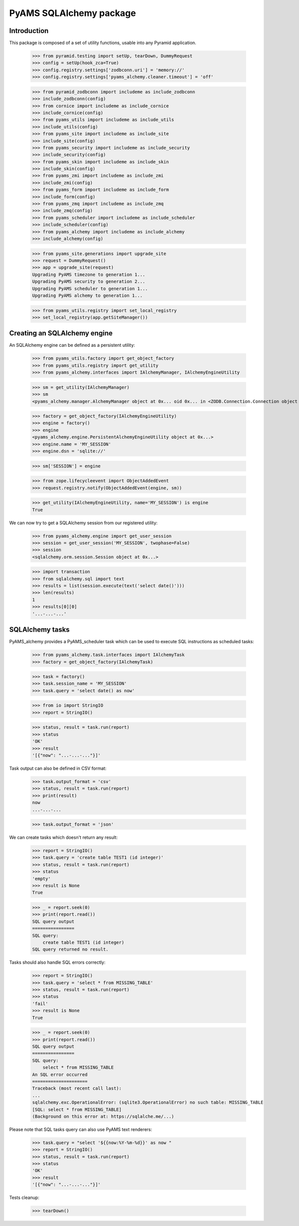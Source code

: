 ========================
PyAMS SQLAlchemy package
========================

Introduction
------------

This package is composed of a set of utility functions, usable into any Pyramid application.

    >>> from pyramid.testing import setUp, tearDown, DummyRequest
    >>> config = setUp(hook_zca=True)
    >>> config.registry.settings['zodbconn.uri'] = 'memory://'
    >>> config.registry.settings['pyams_alchemy.cleaner.timeout'] = 'off'

    >>> from pyramid_zodbconn import includeme as include_zodbconn
    >>> include_zodbconn(config)
    >>> from cornice import includeme as include_cornice
    >>> include_cornice(config)
    >>> from pyams_utils import includeme as include_utils
    >>> include_utils(config)
    >>> from pyams_site import includeme as include_site
    >>> include_site(config)
    >>> from pyams_security import includeme as include_security
    >>> include_security(config)
    >>> from pyams_skin import includeme as include_skin
    >>> include_skin(config)
    >>> from pyams_zmi import includeme as include_zmi
    >>> include_zmi(config)
    >>> from pyams_form import includeme as include_form
    >>> include_form(config)
    >>> from pyams_zmq import includeme as include_zmq
    >>> include_zmq(config)
    >>> from pyams_scheduler import includeme as include_scheduler
    >>> include_scheduler(config)
    >>> from pyams_alchemy import includeme as include_alchemy
    >>> include_alchemy(config)

    >>> from pyams_site.generations import upgrade_site
    >>> request = DummyRequest()
    >>> app = upgrade_site(request)
    Upgrading PyAMS timezone to generation 1...
    Upgrading PyAMS security to generation 2...
    Upgrading PyAMS scheduler to generation 1...
    Upgrading PyAMS alchemy to generation 1...

    >>> from pyams_utils.registry import set_local_registry
    >>> set_local_registry(app.getSiteManager())


Creating an SQLAlchemy engine
-----------------------------

An SQLAlchemy engine can be defined as a persistent utility:

    >>> from pyams_utils.factory import get_object_factory
    >>> from pyams_utils.registry import get_utility
    >>> from pyams_alchemy.interfaces import IAlchemyManager, IAlchemyEngineUtility

    >>> sm = get_utility(IAlchemyManager)
    >>> sm
    <pyams_alchemy.manager.AlchemyManager object at 0x... oid 0x... in <ZODB.Connection.Connection object at 0x...>>

    >>> factory = get_object_factory(IAlchemyEngineUtility)
    >>> engine = factory()
    >>> engine
    <pyams_alchemy.engine.PersistentAlchemyEngineUtility object at 0x...>
    >>> engine.name = 'MY_SESSION'
    >>> engine.dsn = 'sqlite://'

    >>> sm['SESSION'] = engine

    >>> from zope.lifecycleevent import ObjectAddedEvent
    >>> request.registry.notify(ObjectAddedEvent(engine, sm))

    >>> get_utility(IAlchemyEngineUtility, name='MY_SESSION') is engine
    True

We can now try to get a SQLAlchemy session from our registered utility:

    >>> from pyams_alchemy.engine import get_user_session
    >>> session = get_user_session('MY_SESSION', twophase=False)
    >>> session
    <sqlalchemy.orm.session.Session object at 0x...>

    >>> import transaction
    >>> from sqlalchemy.sql import text
    >>> results = list(session.execute(text('select date()')))
    >>> len(results)
    1
    >>> results[0][0]
    '...-...-...'


SQLAlchemy tasks
----------------

PyAMS_alchemy provides a PyAMS_scheduler task which can be used to execute SQL instructions
as scheduled tasks:

    >>> from pyams_alchemy.task.interfaces import IAlchemyTask
    >>> factory = get_object_factory(IAlchemyTask)

    >>> task = factory()
    >>> task.session_name = 'MY_SESSION'
    >>> task.query = 'select date() as now'

    >>> from io import StringIO
    >>> report = StringIO()

    >>> status, result = task.run(report)
    >>> status
    'OK'
    >>> result
    '[{"now": "...-...-..."}]'

Task output can also be defined in CSV format:

    >>> task.output_format = 'csv'
    >>> status, result = task.run(report)
    >>> print(result)
    now
    ...-...-...

    >>> task.output_format = 'json'


We can create tasks which doesn't return any result:

    >>> report = StringIO()
    >>> task.query = 'create table TEST1 (id integer)'
    >>> status, result = task.run(report)
    >>> status
    'empty'
    >>> result is None
    True

    >>> _ = report.seek(0)
    >>> print(report.read())
    SQL query output
    ================
    SQL query:
        create table TEST1 (id integer)
    SQL query returned no result.

Tasks should also handle SQL errors correctly:

    >>> report = StringIO()
    >>> task.query = 'select * from MISSING_TABLE'
    >>> status, result = task.run(report)
    >>> status
    'fail'
    >>> result is None
    True

    >>> _ = report.seek(0)
    >>> print(report.read())
    SQL query output
    ================
    SQL query:
        select * from MISSING_TABLE
    An SQL error occurred
    =====================
    Traceback (most recent call last):
    ...
    sqlalchemy.exc.OperationalError: (sqlite3.OperationalError) no such table: MISSING_TABLE
    [SQL: select * from MISSING_TABLE]
    (Background on this error at: https://sqlalche.me/...)

Please note that SQL tasks query can also use PyAMS text renderers:

    >>> task.query = "select '${{now:%Y-%m-%d}}' as now "
    >>> report = StringIO()
    >>> status, result = task.run(report)
    >>> status
    'OK'
    >>> result
    '[{"now": "...-...-..."}]'


Tests cleanup:

    >>> tearDown()
